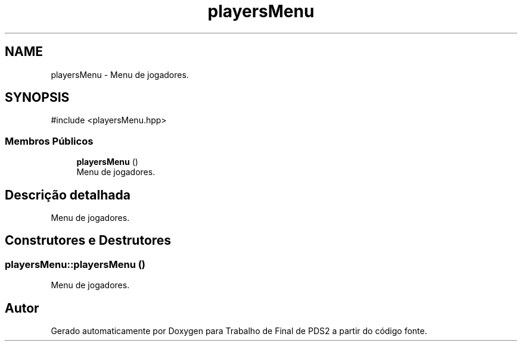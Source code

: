 .TH "playersMenu" 3 "Version 2.0" "Trabalho de Final de PDS2" \" -*- nroff -*-
.ad l
.nh
.SH NAME
playersMenu \- Menu de jogadores\&.  

.SH SYNOPSIS
.br
.PP
.PP
\fR#include <playersMenu\&.hpp>\fP
.SS "Membros Públicos"

.in +1c
.ti -1c
.RI "\fBplayersMenu\fP ()"
.br
.RI "Menu de jogadores\&. "
.in -1c
.SH "Descrição detalhada"
.PP 
Menu de jogadores\&. 
.SH "Construtores e Destrutores"
.PP 
.SS "playersMenu::playersMenu ()"

.PP
Menu de jogadores\&. 

.SH "Autor"
.PP 
Gerado automaticamente por Doxygen para Trabalho de Final de PDS2 a partir do código fonte\&.

